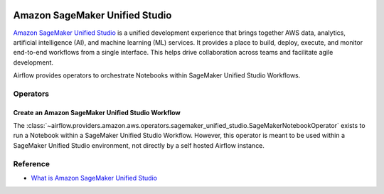 .. Licensed to the Apache Software Foundation (ASF) under one
    or more contributor license agreements.  See the NOTICE file
    distributed with this work for additional information
    regarding copyright ownership.  The ASF licenses this file
    to you under the Apache License, Version 2.0 (the
    "License"); you may not use this file except in compliance
    with the License.  You may obtain a copy of the License at

 ..   http://www.apache.org/licenses/LICENSE-2.0

 .. Unless required by applicable law or agreed to in writing,
    software distributed under the License is distributed on an
    "AS IS" BASIS, WITHOUT WARRANTIES OR CONDITIONS OF ANY
    KIND, either express or implied.  See the License for the
    specific language governing permissions and limitations
    under the License.

===============================
Amazon SageMaker Unified Studio
===============================

`Amazon SageMaker Unified Studio <https://aws.amazon.com/sagemaker/unified-studio/>`__ is a unified development experience that
brings together AWS data, analytics, artificial intelligence (AI), and machine learning (ML) services.
It provides a place to build, deploy, execute, and monitor end-to-end workflows from a single interface.
This helps drive collaboration across teams and facilitate agile development.

Airflow provides operators to orchestrate Notebooks within SageMaker Unified Studio Workflows.

Operators
---------

.. _howto/operator:SageMakerNotebookOperator:

Create an Amazon SageMaker Unified Studio Workflow
==================================================

The :class:`~airflow.providers.amazon.aws.operators.sagemaker_unified_studio.SageMakerNotebookOperator` exists to run
a Notebook within a SageMaker Unified Studio Workflow. However, this operator is meant to be used within a SageMaker
Unified Studio environment, not directly by a self hosted Airflow instance.


Reference
---------

* `What is Amazon SageMaker Unified Studio <https://docs.aws.amazon.com/sagemaker-unified-studio/latest/userguide/what-is-sagemaker-unified-studio.html>`__
